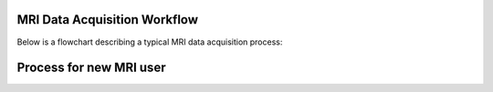 MRI Data Acquisition Workflow
=============================

Below is a flowchart describing a typical MRI data acquisition process:

Process for new MRI user
========================

.. mermaid::

    graph TD;
    A[🎓 <b>User arrives at MRI lab</b>] --> B[🧪 <b>Complete New MRI Project Request</b>];
    B --> C[<b>User designs experimental code</b>];
    B --> D[<b>Complete MRI Safety Training Level 2</b>];
    C --> E[<b>Request access from <a href="mailto:hp42@nyu.edu">hp42@nyu.edu</a></b>];
    D --> E;
    E --> F[✅ <b>Code Reviewed</b>];
    F --> G{🧲️ <b>Does Code Work?</b>};
    G --✅ Yes --> H[🔬 <b>Keep Testing Code</b>];
    H -->|🏆 Success| I[🎉 <b>Experiment Finalized</b>];

    %% Clickable Nodes
    click B "https://drive.google.com/file/d/10Py1KSAsktpCjU6c3lLuWLqVL2a5ofee/view?usp=drive_link"
    click D "https://app.imagingu.com/courses/personnel-group-ii-yearly"
    click E "mailto:hp42@nyu.edu" "Email hp42@nyu.edu"

    %% Style Definitions
    classDef success fill:#4CAF50,stroke:#2E7D32,color:#fff;
    classDef decision fill:#FFEB3B,stroke:#FBC02D,color:#000;
    classDef process fill:#2196F3,stroke:#1976D2,color:#fff;
    classDef warning fill:#FF5722,stroke:#E64A19,color:#fff;

        class A,B,C,D,E,H process;
        class F decision;
        class G warning;
        class I success;




